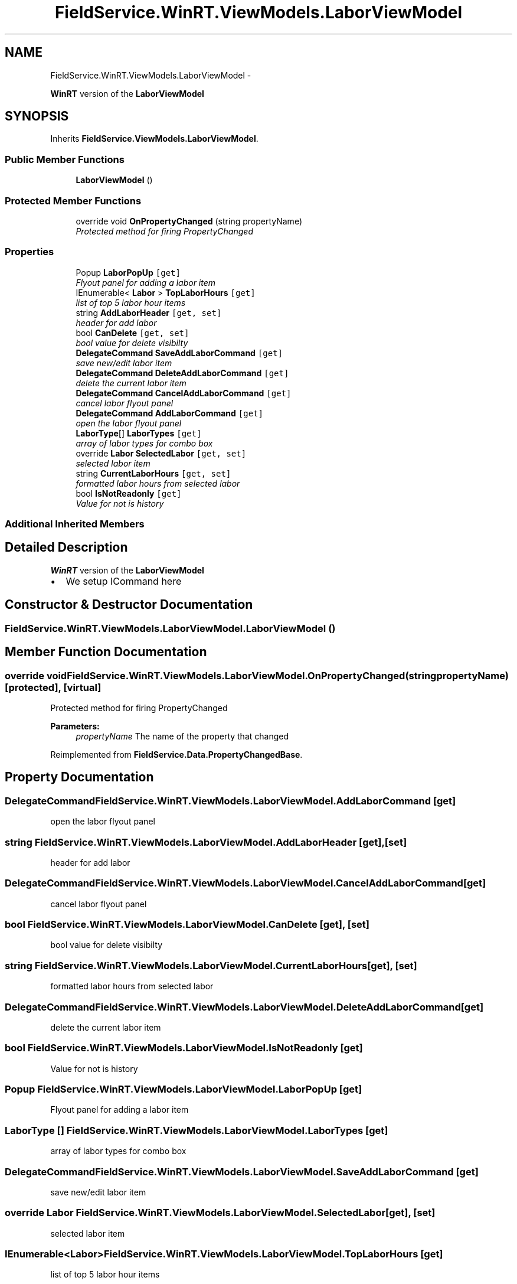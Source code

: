 .TH "FieldService.WinRT.ViewModels.LaborViewModel" 3 "Tue Jul 1 2014" "My Project" \" -*- nroff -*-
.ad l
.nh
.SH NAME
FieldService.WinRT.ViewModels.LaborViewModel \- 
.PP
\fBWinRT\fP version of the \fBLaborViewModel\fP  

.SH SYNOPSIS
.br
.PP
.PP
Inherits \fBFieldService\&.ViewModels\&.LaborViewModel\fP\&.
.SS "Public Member Functions"

.in +1c
.ti -1c
.RI "\fBLaborViewModel\fP ()"
.br
.in -1c
.SS "Protected Member Functions"

.in +1c
.ti -1c
.RI "override void \fBOnPropertyChanged\fP (string propertyName)"
.br
.RI "\fIProtected method for firing PropertyChanged \fP"
.in -1c
.SS "Properties"

.in +1c
.ti -1c
.RI "Popup \fBLaborPopUp\fP\fC [get]\fP"
.br
.RI "\fIFlyout panel for adding a labor item \fP"
.ti -1c
.RI "IEnumerable< \fBLabor\fP > \fBTopLaborHours\fP\fC [get]\fP"
.br
.RI "\fIlist of top 5 labor hour items \fP"
.ti -1c
.RI "string \fBAddLaborHeader\fP\fC [get, set]\fP"
.br
.RI "\fIheader for add labor \fP"
.ti -1c
.RI "bool \fBCanDelete\fP\fC [get, set]\fP"
.br
.RI "\fIbool value for delete visibilty \fP"
.ti -1c
.RI "\fBDelegateCommand\fP \fBSaveAddLaborCommand\fP\fC [get]\fP"
.br
.RI "\fIsave new/edit labor item \fP"
.ti -1c
.RI "\fBDelegateCommand\fP \fBDeleteAddLaborCommand\fP\fC [get]\fP"
.br
.RI "\fIdelete the current labor item \fP"
.ti -1c
.RI "\fBDelegateCommand\fP \fBCancelAddLaborCommand\fP\fC [get]\fP"
.br
.RI "\fIcancel labor flyout panel \fP"
.ti -1c
.RI "\fBDelegateCommand\fP \fBAddLaborCommand\fP\fC [get]\fP"
.br
.RI "\fIopen the labor flyout panel \fP"
.ti -1c
.RI "\fBLaborType\fP[] \fBLaborTypes\fP\fC [get]\fP"
.br
.RI "\fIarray of labor types for combo box \fP"
.ti -1c
.RI "override \fBLabor\fP \fBSelectedLabor\fP\fC [get, set]\fP"
.br
.RI "\fIselected labor item \fP"
.ti -1c
.RI "string \fBCurrentLaborHours\fP\fC [get, set]\fP"
.br
.RI "\fIformatted labor hours from selected labor \fP"
.ti -1c
.RI "bool \fBIsNotReadonly\fP\fC [get]\fP"
.br
.RI "\fIValue for not is history \fP"
.in -1c
.SS "Additional Inherited Members"
.SH "Detailed Description"
.PP 
\fBWinRT\fP version of the \fBLaborViewModel\fP 


.IP "\(bu" 2
We setup ICommand here 
.PP

.SH "Constructor & Destructor Documentation"
.PP 
.SS "FieldService\&.WinRT\&.ViewModels\&.LaborViewModel\&.LaborViewModel ()"

.SH "Member Function Documentation"
.PP 
.SS "override void FieldService\&.WinRT\&.ViewModels\&.LaborViewModel\&.OnPropertyChanged (stringpropertyName)\fC [protected]\fP, \fC [virtual]\fP"

.PP
Protected method for firing PropertyChanged 
.PP
\fBParameters:\fP
.RS 4
\fIpropertyName\fP The name of the property that changed
.RE
.PP

.PP
Reimplemented from \fBFieldService\&.Data\&.PropertyChangedBase\fP\&.
.SH "Property Documentation"
.PP 
.SS "\fBDelegateCommand\fP FieldService\&.WinRT\&.ViewModels\&.LaborViewModel\&.AddLaborCommand\fC [get]\fP"

.PP
open the labor flyout panel 
.SS "string FieldService\&.WinRT\&.ViewModels\&.LaborViewModel\&.AddLaborHeader\fC [get]\fP, \fC [set]\fP"

.PP
header for add labor 
.SS "\fBDelegateCommand\fP FieldService\&.WinRT\&.ViewModels\&.LaborViewModel\&.CancelAddLaborCommand\fC [get]\fP"

.PP
cancel labor flyout panel 
.SS "bool FieldService\&.WinRT\&.ViewModels\&.LaborViewModel\&.CanDelete\fC [get]\fP, \fC [set]\fP"

.PP
bool value for delete visibilty 
.SS "string FieldService\&.WinRT\&.ViewModels\&.LaborViewModel\&.CurrentLaborHours\fC [get]\fP, \fC [set]\fP"

.PP
formatted labor hours from selected labor 
.SS "\fBDelegateCommand\fP FieldService\&.WinRT\&.ViewModels\&.LaborViewModel\&.DeleteAddLaborCommand\fC [get]\fP"

.PP
delete the current labor item 
.SS "bool FieldService\&.WinRT\&.ViewModels\&.LaborViewModel\&.IsNotReadonly\fC [get]\fP"

.PP
Value for not is history 
.SS "Popup FieldService\&.WinRT\&.ViewModels\&.LaborViewModel\&.LaborPopUp\fC [get]\fP"

.PP
Flyout panel for adding a labor item 
.SS "\fBLaborType\fP [] FieldService\&.WinRT\&.ViewModels\&.LaborViewModel\&.LaborTypes\fC [get]\fP"

.PP
array of labor types for combo box 
.SS "\fBDelegateCommand\fP FieldService\&.WinRT\&.ViewModels\&.LaborViewModel\&.SaveAddLaborCommand\fC [get]\fP"

.PP
save new/edit labor item 
.SS "override \fBLabor\fP FieldService\&.WinRT\&.ViewModels\&.LaborViewModel\&.SelectedLabor\fC [get]\fP, \fC [set]\fP"

.PP
selected labor item 
.SS "IEnumerable<\fBLabor\fP> FieldService\&.WinRT\&.ViewModels\&.LaborViewModel\&.TopLaborHours\fC [get]\fP"

.PP
list of top 5 labor hour items 

.SH "Author"
.PP 
Generated automatically by Doxygen for My Project from the source code\&.
